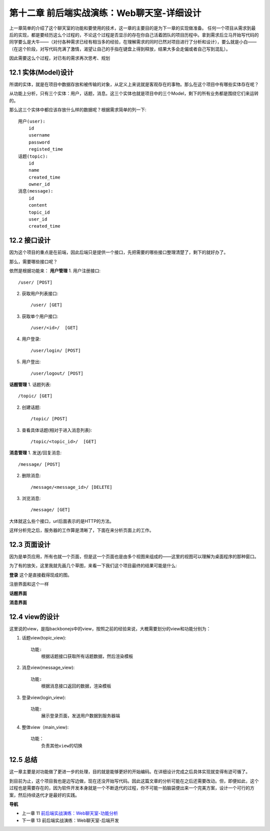 第十二章 前后端实战演练：Web聊天室-详细设计
=======================================================================

上一章简单的介绍了这个聊天室的功能和要使用的技术，这一章的主要目的是为下一章的实现做准备。
任何一个项目从需求到最后的实现，都是要经历这么个过程的，不论这个过程是否显示的存在你自己活着团队的项目历程中。拿到需求后立马开始写代码的同学要么是大牛——（对付各种需求已经有相当多的经验，在理解需求的同时已然对项目进行了分析和设计），要么就是小白——（在这个阶段，对写代码充满了激情，渴望让自己的手指在键盘上得到释放，结果大多会走偏或者自己写到混乱）。

因此需要这么个过程，对已有的需求再次思考、规划

12.1 实体(Model)设计
-------------------------
所谓的实体，就是在项目中数据存放和被传输的对象，从定义上来说就是客观存在的事物。那么在这个项目中有哪些实体存在呢？

从功能上分析，只有三个实体：用户，话题，消息。这三个实体也就是项目中的三个Model，剩下的所有业务都是围绕它们来运转的。

那么这三个实体中都应该存放什么样的数据呢？根据需求简单的列一下::

    用户(user):
        id
        username
        password
        registed_time
    话题(topic):
        id
        name
        created_time
        owner_id
    消息(message):
        id
        content
        topic_id
        user_id
        created_time

12.2 接口设计
--------------------
因为这个项目的重点是在前端，因此后端只是提供一个接口，先把需要的哪些接口整理清楚了，剩下的就好办了。

那么，需要哪些接口呢？

依然是根据功能来：
**用户管理**
1. 用户注册接口::
   
    /user/ [POST]
    
2. 获取用户列表接口::
   
    /user/ [GET]

3. 获取单个用户接口::

    /user/<id>/  [GET]

4. 用户登录::

   /user/login/ [POST]

5. 用户登出::

   /user/logout/ [POST]

**话题管理**
1. 话题列表::

    /topic/ [GET]
    
2. 创建话题::

    /topic/ [POST]

3. 查看具体话题(相对于进入消息列表)::

    /topic/<topic_id>/  [GET]

**消息管理**
1. 发送/回复消息::

    /message/ [POST]

2. 删除消息::

    /message/<message_id>/ [DELETE]

3. 浏览消息::

    /message/ [GET]

大体就这么些个接口，url后面表示的是HTTP的方法。

这样分析完之后，服务器的工作算是清晰了，下面在来分析页面上的工作。

12.3 页面设计
---------------------------
因为是单页应用，所有也就一个页面，但是这一个页面也是由多个视图来组成的——这里的视图可以理解为桌面程序的那种窗口。

为了有的放矢，这里我就先画几个草图，来看一下我们这个项目最终的结果可能是什么:

**登录**
这个是直接截得现成的图。

.. image:: ../images/login.png

注册界面和这个一样


**话题界面**

.. image:: ../images/topics.png
    
**消息界面**

.. image:: ../images/message.png


12.4 view的设计
--------------------------------
这里说的view，是指backbonejs中的view，按照之前的经验来说，大概需要划分的view和功能分别为：

1. 话题view(topic_view)::

    功能:
        根据话题接口获取所有话题数据，然后渲染模板

2. 消息view(message_view)::

    功能:
        根据消息接口返回的数据，渲染模板

3. 登录view(login_view)::

    功能:
        展示登录页面，发送用户数据到服务器端

4. 整体view（main_view)::

    功能：
        负责其他view的切换


12.5 总结
-------------------
这一章主要是对功能做了更进一步的处理，目的就是能够更好的开始编码。在详细设计完成之后具体实现就变得有迹可循了。

到目前为止，这个项目我也是边写边做，现在还没开始写代码。因此这篇文章的分析可能在之后还需要改动。但，即便如此，这个过程也是需要存在的，因为软件开发本身就是一个不断迭代的过程，你不可能一拍脑袋便出来一个完美方案，设计一个可行的方案，然后持续迭代才是最好的实践。


**导航**

* 上一章 11  `前后端实战演练：Web聊天室-功能分析 <chapters/11-web-chatroom-base-on-backbonejs-1.rst>`_
* 下一章 13 前后端实战演练：Web聊天室-后端开发
